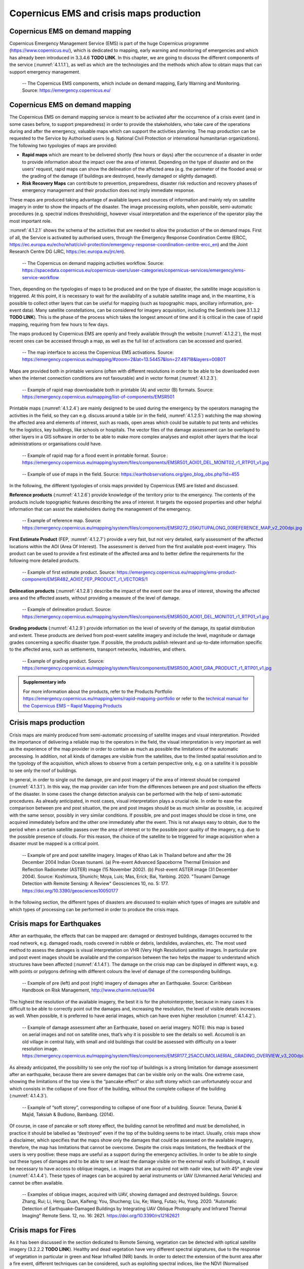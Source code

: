 Copernicus EMS and crisis maps production
=========================================

Copernicus EMS on demand mapping
--------------------------------

Copernicus Emergency Management Service (EMS) is part of the huge Copernicus programme (https://www.copernicus.eu/), which is dedicated to mapping, early warning and monitoring of emergencies and which has already been introduced in 3.3.4.6 **TODO LINK**. In this chapter, we are going to discuss the different components of the service (:numref:`4.1.1.1`), as well as which are the technologies and the methods which allow to obtain maps that can support emergency management.

.. _4.1.1.1:
.. figure:: /img/4/4.1.1.1.png
   
   -- The Copernicus EMS components, which include on demand mapping, Early Warning and Monitoring. Source: https://emergency.copernicus.eu/

Copernicus EMS on demand mapping
--------------------------------

The Copernicus EMS on demand mapping service is meant to be activated after the occurrence of a crisis event (and in some cases before, to support preparedness) in order to provide the stakeholders, who take care of the operations during and after the emergency, valuable maps which can support the activities planning. The map production can be requested to the Service by Authorised users (e.g. National Civil Protection or international humanitarian organizations). The following two typologies of maps are provided:

- **Rapid maps** which are meant to be delivered shortly (few hours or days) after the occurrence of a disaster in order to provide information about the impact over the area of interest. Depending on the type of disaster and on the users’ request, rapid maps can show the delineation of the affected area (e.g. the perimeter of the flooded area) or the grading of the damage (if buildings are destroyed, heavily damaged or slightly damaged).

- **Risk Recovery Maps** can contribute to prevention, preparedness, disaster risk reduction and recovery phases of emergency management and their production does not imply immediate response.

These maps are produced taking advantage of available layers and sources of information and mainly rely on satellite imagery in order to show the impacts of the disaster. The image processing exploits, when possible, semi-automatic procedures (e.g. spectral indices thresholding), however visual interpretation and the experience of the operator play the most important role.

:numref:`4.1.2.1` shows the schema of the activities that are needed to allow the production of the on demand maps. First of all, the Service is activated by authorised users, through the Emergency Response Coordination Centre (ERCC, https://ec.europa.eu/echo/what/civil-protection/emergency-response-coordination-centre-ercc_en) and the Joint Research Centre DG (JRC, https://ec.europa.eu/jrc/en).

.. _4.1.2.1:
.. figure:: /img/4/4.1.2.1.png
   
   -- The Copernicus on demand mapping activities workflow. Source: https://spacedata.copernicus.eu/copernicus-users/user-categories/copernicus-services/emergency/ems-service-workflow

Then, depending on the typologies of maps to be produced and on the type of disaster, the satellite image acquisition is triggered. At this point, it is necessary to wait for the availability of a suitable satellite image and, in the meantime, it is possible to collect other layers that can be useful for mapping (such as topographic maps, ancillary information, pre-event data). Many satellite constellations, can be considered for imagery acquisition, including the Sentinels (see 3.1.3.2 **TODO LINK**). This is the phase of the process which takes the longest amount of time and it is critical in the case of rapid mapping, requiring from few hours to few days. 

The maps produced by Copernicus EMS are openly and freely available through the website (:numref:`4.1.2.2`), the most recent ones can be accessed through a map, as well as the full list of activations can be accessed and queried.

.. _4.1.2.2:
.. figure:: /img/4/4.1.2.2.png
   
   -- The map interface to access the Copernicus EMS activations. Source: https://emergency.copernicus.eu/mapping/#zoom=2&lat=13.54457&lon=27.49718&layers=00B0T

Maps are provided both in printable versions (often with different resolutions in order to be able to be downloaded even when the internet connection conditions are not favourable) and in vector format (:numref:`4.1.2.3`).

.. _4.1.2.3:
.. figure:: /img/4/4.1.2.3.png
   
   -- Example of rapid map downloadable both in printable (A) and vector (B) formats. Source: https://emergency.copernicus.eu/mapping/list-of-components/EMSR501

Printable maps (:numref:`4.1.2.4`) are mainly designed to be used during the emergency by the operators managing the activities in the field, so they can e.g. discuss around a table (or in the field, :numref:`4.1.2.5`) watching the map showing the affected area and elements of interest, such as roads, open areas which could be suitable to put tents and vehicles for the logistics, key buildings, like schools or hospitals. The vector files of the damage assessment can be overlayed to other layers in a GIS software in order to be able to make more complex analyses and exploit other layers that the local administrations or organisations could have.

.. _4.1.2.4:
.. figure:: /img/4/4.1.2.4.png
   
   -- Example of rapid map for a flood event in printable format. Source : https://emergency.copernicus.eu/mapping/system/files/components/EMSR501_AOI01_DEL_MONIT02_r1_RTP01_v1.jpg

.. _4.1.2.5:
.. figure:: /img/4/4.1.2.5.png
   
   -- Example of use of maps in the field. Source: https://earthobservations.org/geo_blog_obs.php?id=455

In the following, the different typologies of crisis maps provided by Copernicus EMS are listed and discussed.

**Reference products** (:numref:`4.1.2.6`) provide knowledge of the territory prior to the emergency. The contents of the products include topographic features describing the area of interest. It targets the exposed properties and other helpful information that can assist the stakeholders during the management of the emergency.

.. _4.1.2.6:
.. figure:: /img/4/4.1.2.6.png
   
   -- Example of reference map. Source: https://emergency.copernicus.eu/mapping/system/files/components/EMSR272_05KUTUPALONG_00REFERENCE_MAP_v2_200dpi.jpg

**First Estimate Product** (FEP, :numref:`4.1.2.7`) provide a very fast, but not very detailed, early assessment of the affected locations within the AOI (Area Of Interest). The assessment is derived from the first  available post-event imagery. This product can be used to provide a first estimate of the affected area and to better define the requirements for the following more detailed products.

.. _4.1.2.7:
.. figure:: /img/4/4.1.2.7.png
   
   -- Example of first estimate product. Source: https://emergency.copernicus.eu/mapping/ems-product-component/EMSR482_AOI07_FEP_PRODUCT_r1_VECTORS/1

**Delineation products** (:numref:`4.1.2.8`) describe the impact of the event over the area of interest, showing the affected area and the affected assets, without providing a measure of the level of damage.

.. _4.1.2.8:
.. figure:: /img/4/4.1.2.8.png
   
   -- Example of delineation product. Source: https://emergency.copernicus.eu/mapping/system/files/components/EMSR500_AOI01_DEL_MONIT01_r1_RTP01_v1.jpg

**Grading products** (:numref:`4.1.2.9`) provide information on the level of severity of the damage, its spatial distribution and extent. These products are derived from post-event satellite imagery and include the level, magnitude or damage grades concerning a specific disaster type. If possible, the products publish relevant and up-to-date information specific to the affected area, such as settlements, transport networks, industries, and others.

.. _4.1.2.9:
.. figure:: /img/4/4.1.2.9.png
   
   -- Example of grading product. Source: https://emergency.copernicus.eu/mapping/system/files/components/EMSR500_AOI01_GRA_PRODUCT_r1_RTP01_v1.jpg

.. admonition:: Supplementary info

    For more  information about the products, refer to the Products Portfolio https://emergency.copernicus.eu/mapping/ems/rapid-mapping-portfolio or refer to the `technical manual for the Copernicus EMS – Rapid Mapping Products <https://emergency.copernicus.eu/mapping/sites/default/files/files/JRCTechnicalReport_2020_Manual%20for%20Rapid%20Mapping%20Products_final.pdf>`_

Crisis maps production
----------------------

Crisis maps are mainly produced from semi-automatic processing of satellite images and visual interpretation. Provided the importance of delivering a reliable map to the operators in the field, the visual interpretation is very important as well as the experience of the map provider in order to contain as much as possible the limitations of the automatic processing. In addition, not all kinds of damages are visible from the satellites, due to the limited spatial resolution and to the typology of the acquisition, which allows to observe from a certain perspective only, e.g. on a satellite it is possible to see only the roof of buildings. 

In general, in order to single out the damage, pre and post imagery of the area of interest should be compared (:numref:`4.1.3.1`). In this way, the map provider can infer from the differences between pre and post situation the effects of the disaster. In some cases the change detection analysis can be performed with the help of semi-automatic procedures. As already anticipated, in most cases, visual interpretation plays a crucial role. In order to ease the comparison between pre and post situation, the pre and post images should be as much similar as possible, i.e. acquired with the same sensor, possibly in very similar conditions. If possible, pre and post images should be close in time, one acquired immediately before and the other one immediately after the event. This is not always easy to obtain, due to the period when a certain satellite passes over the area of interest or to the possible poor quality of the imagery, e.g. due to the possible presence of clouds. For this reason, the choice of the satellite to be triggered for image acquisition when a disaster must be mapped is a critical point.

.. _4.1.3.1:
.. figure:: /img/4/4.1.3.1.png
   
   -- Example of pre and post satellite imagery. Images of Khao Lak in Thailand before and after the 26 December 2004 Indian Ocean tsunami. (a) Pre-event Advanced Spaceborne Thermal Emission and Reflection Radiometer (ASTER) image (15 November 2002). (b) Post-event ASTER image (31 December 2004). Source: Koshimura, Shunichi; Moya, Luis; Mas, Erick; Bai, Yanbing. 2020. "Tsunami Damage Detection with Remote Sensing: A Review" Geosciences 10, no. 5: 177. https://doi.org/10.3390/geosciences10050177

In the following section, the different types of disasters are discussed to explain which types of images are suitable and which types of processing can be performed in order to produce the crisis maps.

Crisis maps for Earthquakes
---------------------------

After an earthquake, the effects that can be mapped are: damaged or destroyed buildings, damages occurred to the road network, e.g. damaged roads, roads covered in rubble or debris, landslides, avalanches, etc. The most used method to assess the damages is visual interpretation on VHR (Very High Resolution) satellite images. In particular pre and post event images should be available and the comparison between the two helps the mapper to understand which structures have been affected (:numref:`4.1.4.1`). The damage on the crisis map can be displayed in different ways, e.g. with points or polygons defining with different colours the level of damage of the corresponding buildings.

.. _4.1.4.1:
.. figure:: /img/4/4.1.4.1.png
   
   -- Example of pre (left) and post (right) imagery of damages after an Earthquake. Source: Caribbean Handbook on Risk Management, http://www.charim.net/use/94

The highest the resolution of the available imagery, the best it is for the photointerpreter, because in many cases it is difficult to be able to correctly point out the damages and, increasing the resolution, the level of visible details increases as well. When possible, it is preferred to have aerial images, which can have even higher resolution (:numref:`4.1.4.2`).

.. _4.1.4.2:
.. figure:: /img/4/4.1.4.2.png
   
   -- Example of damage assessment after an Earthquake, based on aerial imagery. NOTE: this map is based on aerial images and not on satellite ones, that’s why it is possible to see the details so well. Accumoli is an old village in central Italy, with small and old buildings that could be assessed with difficulty on a lower resolution image. https://emergency.copernicus.eu/mapping/system/files/components/EMSR177_25ACCUMOLIAERIAL_GRADING_OVERVIEW_v3_200dpi.jpg

As already anticipated, the possibility to see only the roof top of buildings is a strong limitation for damage assessment after an earthquake, because there are severe damages that can be visible only on the walls. One extreme case, showing the limitations of the top view is the “pancake effect” or also soft storey which can unfortunately occur and which consists in the collapse of one floor of the building, without the complete collapse of the building (:numref:`4.1.4.3`). 

.. _4.1.4.3:
.. figure:: /img/4/4.1.4.3.png
   
   -- Example of “soft storey”, corresponding to collapse of one floor of a building. Source: Teruna, Daniel & Majid, Taksiah & Budiono, Bambang. (2014).

Of course, in case of pancake or soft storey effect, the building cannot be retrofitted and must be demolished, in practice it should be labelled as “destroyed” even if the top of the building seems to be intact. Usually, crisis maps show a disclaimer, which specifies that the maps show only the damages that could be assessed on the available imagery, therefore, the map has limitations that cannot be overcome. Despite the crisis maps limitations, the feedback of the users is very positive: these maps are useful as a support during the emergency activities. In order to be able to single out these types of damages and to be able to see at least the damage visible on the external walls of buildings, it would be necessary to have access to oblique images, i.e. images that are acquired not with nadir view, but with 45° angle view (:numref:`4.1.4.4`). These types of images can be acquired by aerial instruments or UAV (Unmanned Aerial Vehicles) and cannot be often available.

.. _4.1.4.4:
.. figure:: /img/4/4.1.4.4.png
   
   -- Examples of oblique images, acquired with UAV, showing damaged and destroyed buildings. Source: Zhang, Rui; Li, Heng; Duan, Kaifeng; You, Shucheng; Liu, Ke; Wang, Futao; Hu, Yong. 2020. "Automatic Detection of Earthquake-Damaged Buildings by Integrating UAV Oblique Photography and Infrared Thermal Imaging" Remote Sens. 12, no. 16: 2621. https://doi.org/10.3390/rs12162621

Crisis maps for Fires
---------------------

As it has been discussed in the section dedicated to Remote Sensing, vegetation can be detected with optical satellite imagery (3.2.2.2 **TODO LINK**). Healthy and dead vegetation have very different spectral signatures, due to the response of vegetation in particular in green and Near InfraRed (NIR) bands. In order to detect the extension of the burnt area after a fire event, different techniques can be considered, such as exploiting spectral indices, like the NDVI (Normalised Difference Vegetation Index, :numref:`4.1.5.1`), or supervised and unsupervised classification (3.2.3.2). As anticipated, the experience of the mapper is crucial, e.g. to correctly set a threshold for the NDVI to discriminate between burnt and not burnt areas or to select the training sets for the classification algorithm to detect healthy vegetation and burnt areas. To perform these steps, visual interpretation is crucial.

.. _4.1.5.1:
.. figure:: /img/4/4.1.5.1.png
   
   -- Example of global map of NDVI Source: https://www.star.nesdis.noaa.gov/smcd/emb/vci/VH/modis_browse16daysNDVI.php

Fires evolve and spread fast, so, unless the fire has already extinguished, the monitoring of its expansion could be needed. Consider that fires can produce a lot of smoke, which could affect the visibility during the fire event. However, in majority of cases, during the satellite image triggering and acquisition, the fire could have stopped spreading, so, unless there are clouds, the burnt area should be visible on the satellite image. An advantage when detecting fires is represented by the fact that the burnt scar stays for some time as it is, until new vegetation grows, so even a satellite image acquisition which follows the fire of some days can be suitable.

:numref:`4.1.5.2` shows InfraRed False Colour images (3.3.1.2) pre and post a fire event. As it is known, in this representation the red colour represent healthy vegetation, while where the red colour has disappeared in the post event image, the burnt scar is present.

.. _4.1.5.2:
.. figure:: /img/4/4.1.5.2.png
   
   -- Example of satellite images displayed in infrared false colour (3.3.1.2) pre and post a fire event. Source: Liu, Meng; Popescu, Sorin; Malambo, Lonesome. 2020. "Feasibility of Burned Area Mapping Based on ICESAT−2 Photon Counting Data" Remote Sens. 12, no. 1: 24. https://doi.org/10.3390/rs12010024. Satellite images visualized as false color composites (Near Infrared-Red-Green): (a) pre-fire Sentinel−2 image on July 12, 2018, (b) post-fire Sentinel−2 image on October 15, 2018, in northern California.

The delimitation of the burnt scar can be done with semi-automatic procedures (e.g. exploiting the NDVI and/or image classification) or manually digitizing after photointerpretation, in order to produce the crisis map (see an example of crisis map for a fire event in :numref:`4.1.5.3`). The NDVI can be exploited to discriminate between healthy vegetation and burnt areas, singling out a threshold between the two, again, thanks to visual interpretation and the experience of the operator.

.. _4.1.5.3:
.. figure:: /img/4/4.1.5.3.png
   
   -- Example of crisis map for a fire event. Source: https://emergency.copernicus.eu/mapping/ems-product-component/EMSR213_01VESUVIO_02GRADING_MONIT01/2

Crisis maps for Floods
----------------------

In case of flood events, usually the main aim of a crisis map is to delineate the flooded area, i.e. the presence of water in places where it is not normally present. In fact, when producing a crisis map for a flood event, the areas which are normally covered in water (e.g. river beds or lakes) should not be included in the flood extent, but should be marked in a different way (:numref:`4.1.6.1`).

.. _4.1.6.1:
.. figure:: /img/4/4.1.6.1.png
   
   -- Example of map showing permanent waters and flood extent. Source: Olthof, Ian. 2017. "Mapping Seasonal Inundation Frequency (1985–2016) along the St-John River, New Brunswick, Canada using the Landsat Archive" Remote Sens. 9, no. 2: 143. https://doi.org/10.3390/rs9020143

Flood can come also with other types of damages, in particular, if the flood is due to a typhoon, a very heavy storm or a tsunami, also buildings and other types of structures could be affected. In that case, in order to detect also those types of damages, the same principles described for earthquakes should be applied. 

In this section, we are going to discuss how to detect the water presence and, consequently, the flooded area on a satellite image.

.. admonition:: SAR (Synthetic Aperture Radar) and flood mapping 

    Often, flooded areas are detected on SAR (Synthetic Aperture Radar) imagery, which are not treated in this Document. SAR images have very different characteristics with respect to Optical ones (optical satellite imagery was introduced in chapter 3 **TODO LINK**). We limit our discussion saying that SAR images are not affected by the presence of clouds, because radar waves pass through them and saying that water can be “quite easily” detected on SAR images because water looks black on a SAR image. Of course also these types of images have limitations, in fact, for example, shadows look black as well and it is very difficult to detect flooded areas in urban areas due to the presence of buildings.

The acquisition of suitable optical satellite imagery for a flood event can be very difficult, first of all because of the possible cloud coverage. In fact, often floods are due to meteorological events which could lead to the presence of clouds for many days. In addition, a flood event rapidly evolves over time: water extent grows, reaches a peak, then recedes. The speed of these variations can be very different from case to case, ranging from hours to days. It could happen that a suitable optical satellite image is available only when the water presence is very different with respect  to the peak (for this reason, often SAR images are preferred, not being very much affected by the presence of clouds). In some cases, flood traces can be visible even after the event, for example, vegetation or crops could have changed their look due to the fact that they have been soaked with water, or the terrain could still be very wet and look different on the satellite image with respect to dry terrain.

When suitable optical imagery is available, in particular if it is possible to access images with an acceptable level of cloud coverage, the flood delineation can be performed. In this case, similarly to the case of burnt area detection, both spectral indices (e.g. Normalised Difference Water Index, NDWI, see 3.2.2.2 **TODO LINK**) and supervised or unsupervised classification can be exploited. Also in this case, when considering and index, the thresholding definition and the training and test sets selection are very important steps which rely on the experience of the mapper.

:numref:`4.1.6.2` shows multispectral satellite imagery and the NDWI computed with those images: it is possible to see how the presence of water is highlighted (corresponding to blue colour) by the NDWI.

.. _4.1.6.2:
.. figure:: /img/4/4.1.6.2.png
   
   -- Satellite images and corresponding NDWI for different seasons and different presence of water (blue colour). Source: https://mygeoblog.com/2019/04/29/cambodia-2-flood-mapping-using-sentinel-2/ Processed in Google Earth Engine

:numref:`4.1.6.3` shows satellite optical images acquired during different phases of the flood event: it is possible to see the different amount of water which is present. :numref:`4.1.6.4` shows the inundated areas detected on these images exploiting the NDWI.

.. _4.1.6.3:
.. figure:: /img/4/4.1.6.3.png
   
   -- Planet images in the studied area on 20 August 2018 (a), 21 August 2018 (b) and 27 August 2018 (c). Source: Huang, Minmin; Jin, Shuanggen. 2020. "Rapid Flood Mapping and Evaluation with a Supervised Classifier and Change Detection in Shouguang Using Sentinel-1 SAR and Sentinel-2 Optical Data" Remote Sens. 12, no. 13: 2073. https://doi.org/10.3390/rs12132073

.. _4.1.6.4:
.. figure:: /img/4/4.1.6.4.png
      
    -- Flood map produced by normalized difference water index (NDWI) on 21 August 2018 (a) and 27 August 2018 (b). Source: Huang, Minmin; Jin, Shuanggen. 2020. "Rapid Flood Mapping and Evaluation with a Supervised Classifier and Change Detection in Shouguang Using Sentinel-1 SAR and Sentinel-2 Optical Data" Remote Sens. 12, no. 13: 2073. https://doi.org/10.3390/rs12132073

Flood can be detected as well exploiting supervised or unsupervised classification algorithms, an example is visible in :numref:`4.1.6.5`. Then, after the processing, the flooded area must be extracted. :numref:`4.1.6.6` shows an example of crisis map for a flood event.

.. _4.1.6.5:
.. figure:: /img/4/4.1.6.5.png
      
    -- Flood mapping with supervised classification. Source: Shahabi, Himan et al., Flood Detection and Susceptibility Mapping Using Sentinel-1 Remote Sensing Data and a Machine Learning Approach: Hybrid Intelligence of Bagging Ensemble Based on K-Nearest Neighbor Classifier, Remote Sens. 2020, 12(2), 266; https://doi.org/10.3390/rs12020266

.. _4.1.6.6:
.. figure:: /img/4/4.1.6.6.png
          
    -- Example of crisis map for a flood event. https://www.esa.int/ESA_Multimedia/Images/2012/05/Danube_flood_mapping

Crisis maps validation
----------------------

Validation is a very important step of data production. Data quality parameters (3.2.4 **TODO LINK**), such as positional and thematic accuracy, completeness and consistency, should be assessed on every mapping product. The best way for validating data is with “ground truth”, e.g. up to date data acquired in field that can be considered as a reference. In principle, every crisis map should be validated with ground truth. It is easy to understand that this is not possible for all events for which crisis maps are produced, in particular in real time, due the difficulties in accessing the area of the disasters, the costs and the time constraints. For this reason, not all products are validated, some of them are, on a sample basis. In this case, dedicated teams are sent in field in order to acquire the needed data. However, all maps are quality controlled, concerning all parameters that do not need data coming from the field, such as map readability, completeness and consistency of legend items, correctness of interpretation text and of the cartographic representation, consistency among map scale and satellite imagery.

.. admonition:: Supplementary info

    If you are interested in deepening the topic of crisis map validation you can refer to the Join Research Centre Validation Protocol for Emergency Response Geo-information Products https://ec.europa.eu/jrc/en/publication/eur-scientific-and-technical-research-reports/validation-protocol-emergency-response-geo-information-products

Early warning and monitoring services
-------------------------------------

In addition to the crisis mapping, Copernicus EMS delivers services for early warning and monitoring of fires, floods and drought. Let’s introduce these services one by one. These services are also included in the Copernicus EMS activation workflow (:numref:`4.1.8.1`).

.. _4.1.8.1:
.. figure:: /img/4/4.1.8.1.png
          
    -- The early warning and monitoring services integration in Copernicus EMS workflow. Source: https://emergency.copernicus.eu/mapping/ems/linking-early-warning-systems

European Flood Awareness Systems (EFAS) and Global Flood Awareness Systems (GloFAS)
-----------------------------------------------------------------------------------

European Flood Awareness Systems (EFAS, https://www.efas.eu) and Global Flood Awareness Systems (GloFAS, https://www.globalfloods.eu/) are two similar services, dedicated to flood early warning and monitoring, at two different scales: EFAS is focused on Europe, while GLOFAS is a global service, mapping the whole world. In the following, we are focusing on EFAS. 

National or regional authorities can become partners and have access to real time information from EFAS. EFAS operations are coordinated by the Joint Research Centre of the European Commission, other partners take care of collecting meteorological information, processing data to provide forecasts and collecting information about real time water discharge and water level data. Thanks to EFAS, it is possible to put in place the necessary the preparedness measures to better face upcoming events. The EFAS dissemination service sends notification information about high probability of flooding.  

On the Web interface (:numref:`4.1.9.1`) of the Service it is possible to find several information layers:

- Flood Summary layers, on current and past flood situations 

- Hydrological layers, maps of forecasts 

- Flash flood layers, warnings based on the Enhanced Runoff Index, based on climatological data 

- Initial conditions layers, displays background information e.g. simulated soil moisture or snow water equivalent 

- Meteorological layers, accumulated rainfall

Forecasts are coming from the German Weather Office and ECMWF(European Centre for Medium-Range Weather Forecasts). EFAS early warning can be used to trigger Copernicus EMS Rapid Mapping.

GLOFAS is a similar service and has a similar Web map interface (:numref:`4.1.9.2`).

.. _4.1.9.1:
.. figure:: /img/4/4.1.9.1.png
          
    -- EFAS Web map interface. Source: https://www.efas.eu/efas_frontend/#/home

.. admonition:: Supplementary info

    If you are interested, you can watch this video about EFAS https://www.youtube.com/watch?v=rL84noOfy_U&feature=youtu.be or this video about GLOFAS https://www.youtube.com/watch?v=s2YaDjvMt-8&pbjreload=101

.. _4.1.9.2:
.. figure:: /img/4/4.1.9.2.png
              
    -- EFAS Web map interface. Source: https://www.globalfloods.eu/glofas-forecasting/

European Forest Fire Information System (EFFIS) and Global Wildfire Information System (GWIS)
---------------------------------------------------------------------------------------------

European Forest Fire Information System (EFFIS) and Global Wildfire Information System (GWIS) are two additional services provided by Copernicus EMS, providing fire events monitoring and archive of past events for Europe (EFFIS) and the whole world (GWIS).  

EFFIS is an early warning system for forest fires. The service includes fire forecast, fire detection and ongoing fire monitoring. With respect to the post event phase, the following data are made available: burnt area maps, land cover damage assessment, emission assessment, potential soil erosion and vegetation regeneration. The fire danger forecast provides short and long term fire danger forecast, as well as monthly and seasonal fire forecast. The service is able to show and monitor active fires, thanks to the detection of hot spots (in thermal infrared band) from MODIS (1 km spatial resolution) and VIIRS (375 m spatial resolution). The data are constantly updated (6 times a day) and the processed data are made available 2-3 hours after the image acquisition (https://effis.jrc.ec.europa.eu/about-effis/technical-background/active-fire-detection). In addition, the service provides maps of burnt areas mapping, relying on medium (mainly MODIS and VIIRS) to high resolution satellite imagery.

EFFIS (:numref:`4.1.10.1`) and GWIS (:numref:`4.1.10.2`) data can be exploited in different ways: 

- To monitor fires in almost real time 

- To explore the archive of past events (:numref:`4.1.10.3` and :numref:`4.1.10.4`) 

- To analyse the spatial distribution of events over time  

- To produce risk maps, combining the fire information with land cover and urban areas distribution.

The interface and the typology of the available data for EFFIS is very similar to GWIS ones.

.. _4.1.10.1:
.. figure:: /img/4/4.1.10.1.png
              
    -- The EFFIS current situation viewer allows for selecting different background layers, fire danger forecast, damage assessment (active fires, burnt areas and fuels) based on MODIS and VIIRS (for last 1 day, 7 days or 30 days or regarding the fire season). https://effis.jrc.ec.europa.eu/static/effis_current_situation/public/index.html

.. _4.1.10.2:
.. figure:: /img/4/4.1.10.2.png
                
    -- The GWIS current situation viewer allows for selecting different background layers, fire danger forecast, damage assessment (active fires, burnt areas and fuels) based on MODIS and VIIRS (for last 1 day, 7 days or 30 days or regarding the fire season). https://gwis.jrc.ec.europa.eu/static/gwis_current_situation/public/index.html

.. _4.1.10.3:
.. figure:: /img/4/4.1.10.3.png
                
    -- The EFFIS current situation viewer allows also to access analysis tools showing seasonal trends and EFFIS Estimates per Country (https://effis.jrc.ec.europa.eu/static/effis_current_situation/public/index.html)

.. _4.1.10.4:
.. figure:: /img/4/4.1.10.4.png
                
    -- The GWIS current situation viewer allows also for accessing analysis tools showing estimates of statistics per Country https://gwis.jrc.ec.europa.eu/static/gwis_current_situation/public/index.html

.. admonition:: Supplementary info

    If you are interested, you can watch this video about EFFIS https://www.youtube.com/watch?v=s_rymArjxCc  

    PLEASE NOTE: Most of these analyses can be performed directly on the Web applications, another option is to download the data and process them in a GIS software or to load a Web Service, such as a WMS or WMST, into the desktop GIS.

European Drought Observatory (EDO) and Global Drought Observatory (GDO)
-----------------------------------------------------------------------

European Drought Observatory (EDO) and Global Drought Observatory (GDO) provide monitoring and early warning for the Drought phenomenon over Europe and the whole world respectively. Drought is a critical phenomenon linked to precipitation deficiency and prolonged shortages of water which can have significant impacts on human life and activities. EDO     Web Service provides drought indicators for Europe which can be displayed on a map (:numref:`4.1.11.1`). The indicators provide information about precipitation, soil moisture, conditions of vegetation, hydrological streamflow and temperature. The service allows to explore the current situation as well as the forecast and the available time series, which can be analysed thanks to the available plot tools. 

The interface and the available tools are similar for the GDO (:numref:`4.1.11.2`).

.. _4.1.11.1:
.. figure:: /img/4/4.1.11.1.png
                
    -- The EDO Web map interface. Source : https://edo.jrc.ec.europa.eu/edov2/php/index.php?id=1052

.. _4.1.11.2:
.. figure:: /img/4/4.1.11.2.png
                
    -- The GDO Web map interface Source: https://edo.jrc.ec.europa.eu/gdo/php/index.php?id=2001